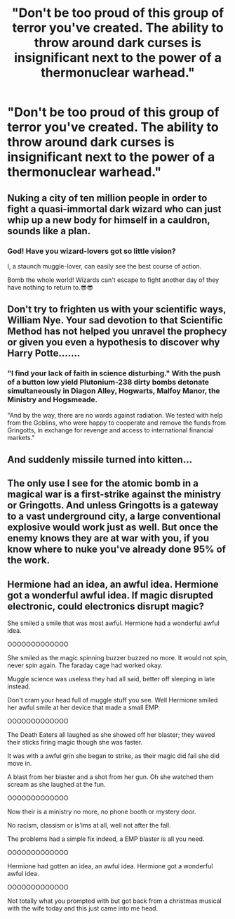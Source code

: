 #+TITLE: "Don't be too proud of this group of terror you've created. The ability to throw around dark curses is insignificant next to the power of a thermonuclear warhead."

* "Don't be too proud of this group of terror you've created. The ability to throw around dark curses is insignificant next to the power of a thermonuclear warhead."
:PROPERTIES:
:Author: 15_Redstones
:Score: 2
:DateUnix: 1576415273.0
:DateShort: 2019-Dec-15
:FlairText: Prompt
:END:

** Nuking a city of ten million people in order to fight a quasi-immortal dark wizard who can just whip up a new body for himself in a cauldron, sounds like a plan.
:PROPERTIES:
:Score: 8
:DateUnix: 1576442477.0
:DateShort: 2019-Dec-16
:END:

*** God! Have you wizard-lovers got so little vision?

I, a staunch muggle-lover, can easily see the best course of action.

Bomb the whole world! Wizards can't escape to fight another day of they have nothing to return to.😎😎
:PROPERTIES:
:Author: Zephrok
:Score: 7
:DateUnix: 1576459121.0
:DateShort: 2019-Dec-16
:END:


** Don't try to frighten us with your scientific ways, William Nye. Your sad devotion to that Scientific Method has not helped you unravel the prophecy or given you even a hypothesis to discover why Harry Potte.......
:PROPERTIES:
:Score: 12
:DateUnix: 1576418203.0
:DateShort: 2019-Dec-15
:END:

*** "I find your lack of faith in science disturbing." With the push of a button low yield Plutonium-238 dirty bombs detonate simultaneously in Diagon Alley, Hogwarts, Malfoy Manor, the Ministry and Hogsmeade.

"And by the way, there are no wards against radiation. We tested with help from the Goblins, who were happy to cooperate and remove the funds from Gringotts, in exchange for revenge and access to international financial markets."
:PROPERTIES:
:Author: Redditforgoit
:Score: 2
:DateUnix: 1576420028.0
:DateShort: 2019-Dec-15
:END:


** And suddenly missile turned into kitten...
:PROPERTIES:
:Author: kprasad13
:Score: 9
:DateUnix: 1576430499.0
:DateShort: 2019-Dec-15
:END:


** The only use I see for the atomic bomb in a magical war is a first-strike against the ministry or Gringotts. And unless Gringotts is a gateway to a vast underground city, a large conventional explosive would work just as well. But once the enemy knows they are at war with you, if you know where to nuke you've already done 95% of the work.
:PROPERTIES:
:Author: VenditatioDelendaEst
:Score: 3
:DateUnix: 1576423573.0
:DateShort: 2019-Dec-15
:END:


** Hermione had an idea, an awful idea. Hermione got a wonderful awful idea. If magic disrupted electronic, could electronics disrupt magic?

She smiled a smile that was most awful. Hermione had a wonderful awful idea.

OOOOOOOOOOOOO

She smiled as the magic spinning buzzer buzzed no more. It would not spin, never spin again. The faraday cage had worked okay.

Muggle science was useless they had all said, better off sleeping in late instead.

Don't cram your head full of muggle stuff you see. Well Hermione smiled her awful smile at her device that made a small EMP.

OOOOOOOOOOOOO

The Death Eaters all laughed as she showed off her blaster; they waved their sticks firing magic though she was faster.

It was with a awful grin she began to strike, as their magic did fail she did move in.

A blast from her blaster and a shot from her gun. Oh she watched them scream as she laughed at the fun.

OOOOOOOOOOOOO

Now their is a ministry no more, no phone booth or mystery door.

No racism, classism or is'ims at all, well not after the fall.

The problems had a simple fix indeed, a EMP blaster is all you need.

OOOOOOOOOOOOO

Hermione had gotten an idea, an awful idea. Hermione got a wonderful awful idea.

OOOOOOOOOOOOO

Not totally what you prompted with but got back from a christmas musical with the wife today and this just came into me head.
:PROPERTIES:
:Author: drsmilegood
:Score: 4
:DateUnix: 1576463031.0
:DateShort: 2019-Dec-16
:END:
